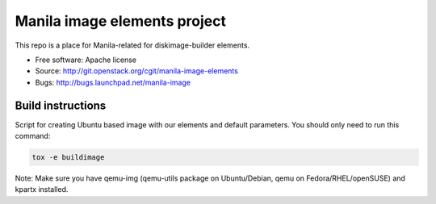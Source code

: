 Manila image elements project
==============================

This repo is a place for Manila-related for diskimage-builder elements.

* Free software: Apache license
* Source: http://git.openstack.org/cgit/manila-image-elements
* Bugs: http://bugs.launchpad.net/manila-image


Build instructions
------------------

Script for creating Ubuntu based image with our elements and default parameters. You should only need to run this command:

.. sourcecode:: bash

    tox -e buildimage

Note: Make sure you have qemu-img (qemu-utils package on Ubuntu/Debian, qemu on Fedora/RHEL/openSUSE) and kpartx installed.
